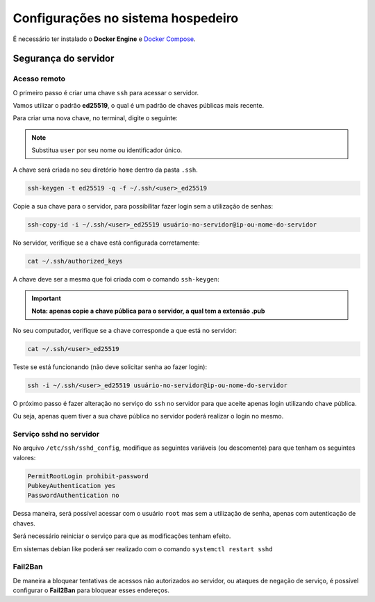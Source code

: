 =======================================
Configurações no sistema hospedeiro
=======================================

É necessário ter instalado o **Docker Engine** e `Docker Compose <https://docs.docker.com/compose/install/standalone/>`_.


Segurança do servidor
=====================

Acesso remoto
-------------

O primeiro passo é criar uma chave ``ssh`` para acessar o servidor.

Vamos utilizar o padrão **ed25519**, o qual é um padrão de chaves públicas mais recente.

Para criar uma nova chave, no terminal, digite o seguinte:

.. note::
   Substitua ``user`` por seu nome ou identificador único.

A chave será criada no seu diretório ``home`` dentro da pasta ``.ssh``.

.. code-block:: bash

   ssh-keygen -t ed25519 -q -f ~/.ssh/<user>_ed25519

Copie a sua chave para o servidor, para possibilitar fazer login sem a utilização de senhas:

.. code-block:: bash

   ssh-copy-id -i ~/.ssh/<user>_ed25519 usuário-no-servidor@ip-ou-nome-do-servidor

No servidor, verifique se a chave está configurada corretamente:

.. code-block:: bash

   cat ~/.ssh/authorized_keys

A chave deve ser a mesma que foi criada com o comando ``ssh-keygen``:

.. important::
   **Nota: apenas copie a chave pública para o servidor, a qual tem a extensão .pub**

No seu computador, verifique se a chave corresponde a que está no servidor:

.. code-block:: bash

   cat ~/.ssh/<user>_ed25519

Teste se está funcionando (não deve solicitar senha ao fazer login):

.. code-block:: bash

   ssh -i ~/.ssh/<user>_ed25519 usuário-no-servidor@ip-ou-nome-do-servidor

O próximo passo é fazer alteração no serviço do ``ssh`` no servidor para que aceite apenas login utilizando chave pública.

Ou seja, apenas quem tiver a sua chave pública no servidor poderá realizar o login no mesmo.

Serviço sshd no servidor
-------------------------

No arquivo ``/etc/ssh/sshd_config``, modifique as seguintes variáveis (ou descomente) para que tenham os seguintes valores:

.. code-block:: bash

   PermitRootLogin prohibit-password
   PubkeyAuthentication yes
   PasswordAuthentication no

Dessa maneira, será possível acessar com o usuário ``root`` mas sem a utilização de senha, apenas com autenticação de chaves.

Será necessário reiniciar o serviço para que as modificações tenham efeito.

Em sistemas debian like poderá ser realizado com o comando ``systemctl restart sshd``

Fail2Ban
--------

De maneira a bloquear tentativas de acessos não autorizados ao servidor, ou ataques de negação de serviço, é possível configurar o **Fail2Ban** para bloquear esses endereços.

